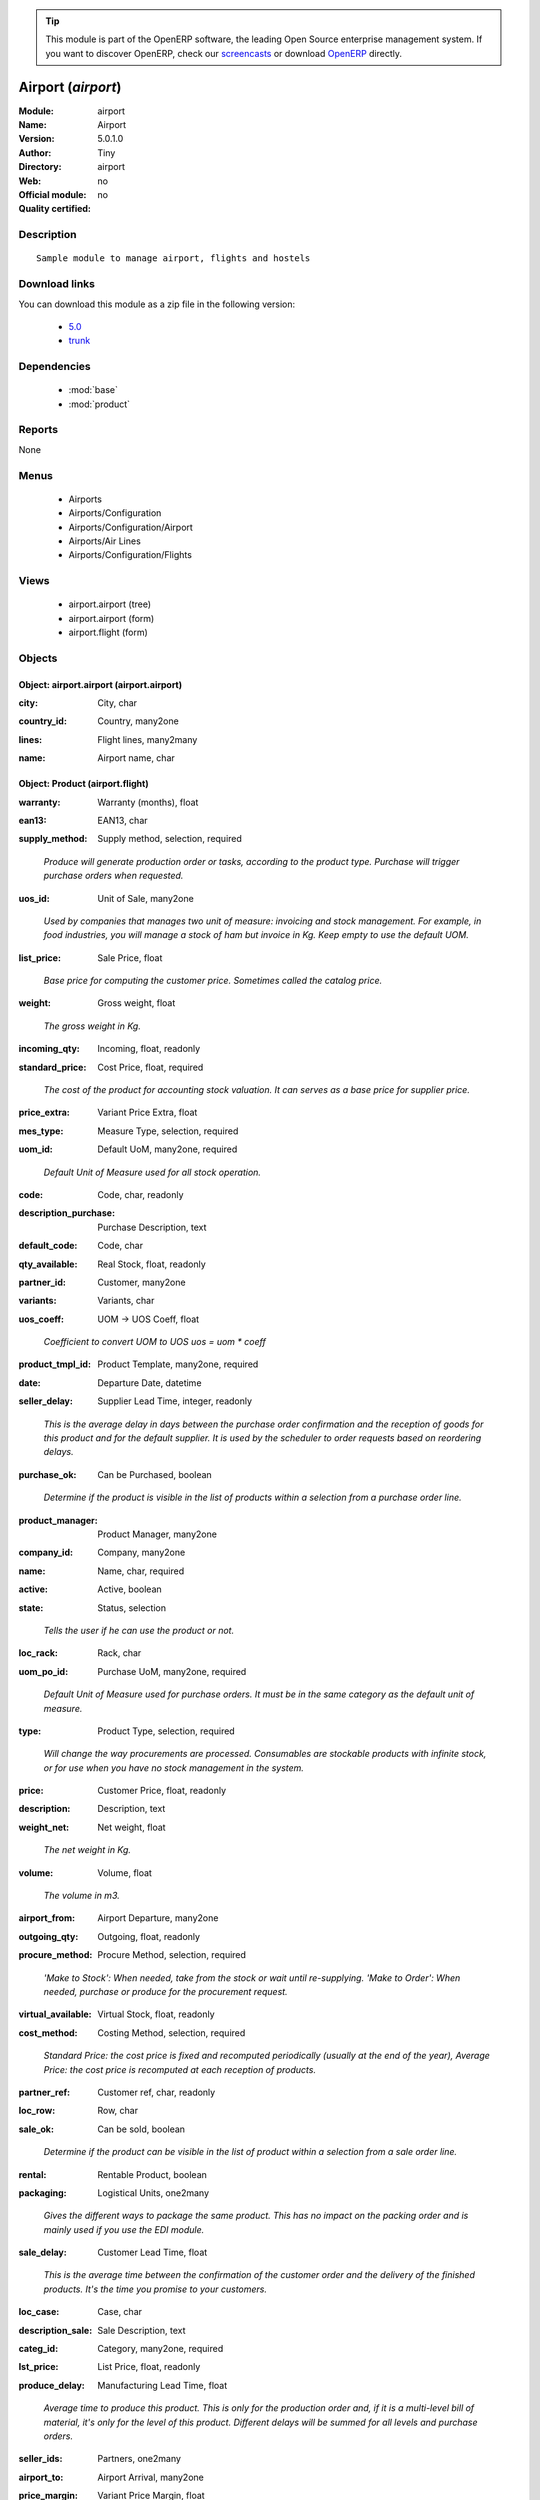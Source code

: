 
.. i18n: .. module:: airport
.. i18n:     :synopsis: Airport 
.. i18n:     :noindex:
.. i18n: .. 
..

.. module:: airport
    :synopsis: Airport 
    :noindex:
.. 

.. i18n: .. raw:: html
.. i18n: 
.. i18n:       <br />
.. i18n:     <link rel="stylesheet" href="../_static/hide_objects_in_sidebar.css" type="text/css" />
..

.. raw:: html

      <br />
    <link rel="stylesheet" href="../_static/hide_objects_in_sidebar.css" type="text/css" />

.. i18n: .. tip:: This module is part of the OpenERP software, the leading Open Source 
.. i18n:   enterprise management system. If you want to discover OpenERP, check our 
.. i18n:   `screencasts <http://openerp.tv>`_ or download 
.. i18n:   `OpenERP <http://openerp.com>`_ directly.
..

.. tip:: This module is part of the OpenERP software, the leading Open Source 
  enterprise management system. If you want to discover OpenERP, check our 
  `screencasts <http://openerp.tv>`_ or download 
  `OpenERP <http://openerp.com>`_ directly.

.. i18n: .. raw:: html
.. i18n: 
.. i18n:     <div class="js-kit-rating" title="" permalink="" standalone="yes" path="/airport"></div>
.. i18n:     <script src="http://js-kit.com/ratings.js"></script>
..

.. raw:: html

    <div class="js-kit-rating" title="" permalink="" standalone="yes" path="/airport"></div>
    <script src="http://js-kit.com/ratings.js"></script>

.. i18n: Airport (*airport*)
.. i18n: ===================
.. i18n: :Module: airport
.. i18n: :Name: Airport
.. i18n: :Version: 5.0.1.0
.. i18n: :Author: Tiny
.. i18n: :Directory: airport
.. i18n: :Web: 
.. i18n: :Official module: no
.. i18n: :Quality certified: no
..

Airport (*airport*)
===================
:Module: airport
:Name: Airport
:Version: 5.0.1.0
:Author: Tiny
:Directory: airport
:Web: 
:Official module: no
:Quality certified: no

.. i18n: Description
.. i18n: -----------
..

Description
-----------

.. i18n: ::
.. i18n: 
.. i18n:   Sample module to manage airport, flights and hostels
..

::

  Sample module to manage airport, flights and hostels

.. i18n: Download links
.. i18n: --------------
..

Download links
--------------

.. i18n: You can download this module as a zip file in the following version:
..

You can download this module as a zip file in the following version:

.. i18n:   * `5.0 <http://www.openerp.com/download/modules/5.0/airport.zip>`_
.. i18n:   * `trunk <http://www.openerp.com/download/modules/trunk/airport.zip>`_
..

  * `5.0 <http://www.openerp.com/download/modules/5.0/airport.zip>`_
  * `trunk <http://www.openerp.com/download/modules/trunk/airport.zip>`_

.. i18n: Dependencies
.. i18n: ------------
..

Dependencies
------------

.. i18n:  * :mod:`base`
.. i18n:  * :mod:`product`
..

 * :mod:`base`
 * :mod:`product`

.. i18n: Reports
.. i18n: -------
..

Reports
-------

.. i18n: None
..

None

.. i18n: Menus
.. i18n: -------
..

Menus
-------

.. i18n:  * Airports
.. i18n:  * Airports/Configuration
.. i18n:  * Airports/Configuration/Airport
.. i18n:  * Airports/Air Lines
.. i18n:  * Airports/Configuration/Flights
..

 * Airports
 * Airports/Configuration
 * Airports/Configuration/Airport
 * Airports/Air Lines
 * Airports/Configuration/Flights

.. i18n: Views
.. i18n: -----
..

Views
-----

.. i18n:  * airport.airport (tree)
.. i18n:  * airport.airport (form)
.. i18n:  * airport.flight (form)
..

 * airport.airport (tree)
 * airport.airport (form)
 * airport.flight (form)

.. i18n: Objects
.. i18n: -------
..

Objects
-------

.. i18n: Object: airport.airport (airport.airport)
.. i18n: #########################################
..

Object: airport.airport (airport.airport)
#########################################

.. i18n: :city: City, char
..

:city: City, char

.. i18n: :country_id: Country, many2one
..

:country_id: Country, many2one

.. i18n: :lines: Flight lines, many2many
..

:lines: Flight lines, many2many

.. i18n: :name: Airport name, char
..

:name: Airport name, char

.. i18n: Object: Product (airport.flight)
.. i18n: ################################
..

Object: Product (airport.flight)
################################

.. i18n: :warranty: Warranty (months), float
..

:warranty: Warranty (months), float

.. i18n: :ean13: EAN13, char
..

:ean13: EAN13, char

.. i18n: :supply_method: Supply method, selection, required
..

:supply_method: Supply method, selection, required

.. i18n:     *Produce will generate production order or tasks, according to the product type. Purchase will trigger purchase orders when requested.*
..

    *Produce will generate production order or tasks, according to the product type. Purchase will trigger purchase orders when requested.*

.. i18n: :uos_id: Unit of Sale, many2one
..

:uos_id: Unit of Sale, many2one

.. i18n:     *Used by companies that manages two unit of measure: invoicing and stock management. For example, in food industries, you will manage a stock of ham but invoice in Kg. Keep empty to use the default UOM.*
..

    *Used by companies that manages two unit of measure: invoicing and stock management. For example, in food industries, you will manage a stock of ham but invoice in Kg. Keep empty to use the default UOM.*

.. i18n: :list_price: Sale Price, float
..

:list_price: Sale Price, float

.. i18n:     *Base price for computing the customer price. Sometimes called the catalog price.*
..

    *Base price for computing the customer price. Sometimes called the catalog price.*

.. i18n: :weight: Gross weight, float
..

:weight: Gross weight, float

.. i18n:     *The gross weight in Kg.*
..

    *The gross weight in Kg.*

.. i18n: :incoming_qty: Incoming, float, readonly
..

:incoming_qty: Incoming, float, readonly

.. i18n: :standard_price: Cost Price, float, required
..

:standard_price: Cost Price, float, required

.. i18n:     *The cost of the product for accounting stock valuation. It can serves as a base price for supplier price.*
..

    *The cost of the product for accounting stock valuation. It can serves as a base price for supplier price.*

.. i18n: :price_extra: Variant Price Extra, float
..

:price_extra: Variant Price Extra, float

.. i18n: :mes_type: Measure Type, selection, required
..

:mes_type: Measure Type, selection, required

.. i18n: :uom_id: Default UoM, many2one, required
..

:uom_id: Default UoM, many2one, required

.. i18n:     *Default Unit of Measure used for all stock operation.*
..

    *Default Unit of Measure used for all stock operation.*

.. i18n: :code: Code, char, readonly
..

:code: Code, char, readonly

.. i18n: :description_purchase: Purchase Description, text
..

:description_purchase: Purchase Description, text

.. i18n: :default_code: Code, char
..

:default_code: Code, char

.. i18n: :qty_available: Real Stock, float, readonly
..

:qty_available: Real Stock, float, readonly

.. i18n: :partner_id: Customer, many2one
..

:partner_id: Customer, many2one

.. i18n: :variants: Variants, char
..

:variants: Variants, char

.. i18n: :uos_coeff: UOM -> UOS Coeff, float
..

:uos_coeff: UOM -> UOS Coeff, float

.. i18n:     *Coefficient to convert UOM to UOS
.. i18n:     uos = uom * coeff*
..

    *Coefficient to convert UOM to UOS
    uos = uom * coeff*

.. i18n: :product_tmpl_id: Product Template, many2one, required
..

:product_tmpl_id: Product Template, many2one, required

.. i18n: :date: Departure Date, datetime
..

:date: Departure Date, datetime

.. i18n: :seller_delay: Supplier Lead Time, integer, readonly
..

:seller_delay: Supplier Lead Time, integer, readonly

.. i18n:     *This is the average delay in days between the purchase order confirmation and the reception of goods for this product and for the default supplier. It is used by the scheduler to order requests based on reordering delays.*
..

    *This is the average delay in days between the purchase order confirmation and the reception of goods for this product and for the default supplier. It is used by the scheduler to order requests based on reordering delays.*

.. i18n: :purchase_ok: Can be Purchased, boolean
..

:purchase_ok: Can be Purchased, boolean

.. i18n:     *Determine if the product is visible in the list of products within a selection from a purchase order line.*
..

    *Determine if the product is visible in the list of products within a selection from a purchase order line.*

.. i18n: :product_manager: Product Manager, many2one
..

:product_manager: Product Manager, many2one

.. i18n: :company_id: Company, many2one
..

:company_id: Company, many2one

.. i18n: :name: Name, char, required
..

:name: Name, char, required

.. i18n: :active: Active, boolean
..

:active: Active, boolean

.. i18n: :state: Status, selection
..

:state: Status, selection

.. i18n:     *Tells the user if he can use the product or not.*
..

    *Tells the user if he can use the product or not.*

.. i18n: :loc_rack: Rack, char
..

:loc_rack: Rack, char

.. i18n: :uom_po_id: Purchase UoM, many2one, required
..

:uom_po_id: Purchase UoM, many2one, required

.. i18n:     *Default Unit of Measure used for purchase orders. It must be in the same category as the default unit of measure.*
..

    *Default Unit of Measure used for purchase orders. It must be in the same category as the default unit of measure.*

.. i18n: :type: Product Type, selection, required
..

:type: Product Type, selection, required

.. i18n:     *Will change the way procurements are processed. Consumables are stockable products with infinite stock, or for use when you have no stock management in the system.*
..

    *Will change the way procurements are processed. Consumables are stockable products with infinite stock, or for use when you have no stock management in the system.*

.. i18n: :price: Customer Price, float, readonly
..

:price: Customer Price, float, readonly

.. i18n: :description: Description, text
..

:description: Description, text

.. i18n: :weight_net: Net weight, float
..

:weight_net: Net weight, float

.. i18n:     *The net weight in Kg.*
..

    *The net weight in Kg.*

.. i18n: :volume: Volume, float
..

:volume: Volume, float

.. i18n:     *The volume in m3.*
..

    *The volume in m3.*

.. i18n: :airport_from: Airport Departure, many2one
..

:airport_from: Airport Departure, many2one

.. i18n: :outgoing_qty: Outgoing, float, readonly
..

:outgoing_qty: Outgoing, float, readonly

.. i18n: :procure_method: Procure Method, selection, required
..

:procure_method: Procure Method, selection, required

.. i18n:     *'Make to Stock': When needed, take from the stock or wait until re-supplying. 'Make to Order': When needed, purchase or produce for the procurement request.*
..

    *'Make to Stock': When needed, take from the stock or wait until re-supplying. 'Make to Order': When needed, purchase or produce for the procurement request.*

.. i18n: :virtual_available: Virtual Stock, float, readonly
..

:virtual_available: Virtual Stock, float, readonly

.. i18n: :cost_method: Costing Method, selection, required
..

:cost_method: Costing Method, selection, required

.. i18n:     *Standard Price: the cost price is fixed and recomputed periodically (usually at the end of the year), Average Price: the cost price is recomputed at each reception of products.*
..

    *Standard Price: the cost price is fixed and recomputed periodically (usually at the end of the year), Average Price: the cost price is recomputed at each reception of products.*

.. i18n: :partner_ref: Customer ref, char, readonly
..

:partner_ref: Customer ref, char, readonly

.. i18n: :loc_row: Row, char
..

:loc_row: Row, char

.. i18n: :sale_ok: Can be sold, boolean
..

:sale_ok: Can be sold, boolean

.. i18n:     *Determine if the product can be visible in the list of product within a selection from a sale order line.*
..

    *Determine if the product can be visible in the list of product within a selection from a sale order line.*

.. i18n: :rental: Rentable Product, boolean
..

:rental: Rentable Product, boolean

.. i18n: :packaging: Logistical Units, one2many
..

:packaging: Logistical Units, one2many

.. i18n:     *Gives the different ways to package the same product. This has no impact on the packing order and is mainly used if you use the EDI module.*
..

    *Gives the different ways to package the same product. This has no impact on the packing order and is mainly used if you use the EDI module.*

.. i18n: :sale_delay: Customer Lead Time, float
..

:sale_delay: Customer Lead Time, float

.. i18n:     *This is the average time between the confirmation of the customer order and the delivery of the finished products. It's the time you promise to your customers.*
..

    *This is the average time between the confirmation of the customer order and the delivery of the finished products. It's the time you promise to your customers.*

.. i18n: :loc_case: Case, char
..

:loc_case: Case, char

.. i18n: :description_sale: Sale Description, text
..

:description_sale: Sale Description, text

.. i18n: :categ_id: Category, many2one, required
..

:categ_id: Category, many2one, required

.. i18n: :lst_price: List Price, float, readonly
..

:lst_price: List Price, float, readonly

.. i18n: :produce_delay: Manufacturing Lead Time, float
..

:produce_delay: Manufacturing Lead Time, float

.. i18n:     *Average time to produce this product. This is only for the production order and, if it is a multi-level bill of material, it's only for the level of this product. Different delays will be summed for all levels and purchase orders.*
..

    *Average time to produce this product. This is only for the production order and, if it is a multi-level bill of material, it's only for the level of this product. Different delays will be summed for all levels and purchase orders.*

.. i18n: :seller_ids: Partners, one2many
..

:seller_ids: Partners, one2many

.. i18n: :airport_to: Airport Arrival, many2one
..

:airport_to: Airport Arrival, many2one

.. i18n: :price_margin: Variant Price Margin, float
..

:price_margin: Variant Price Margin, float
